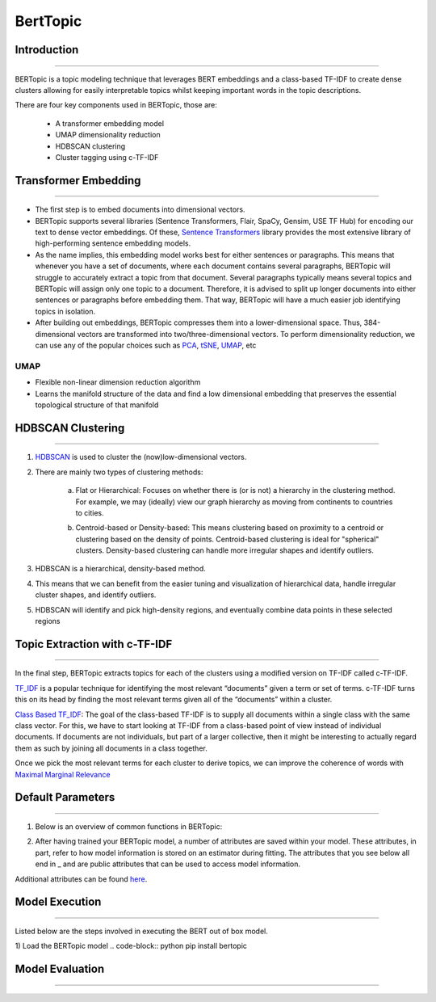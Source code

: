 BertTopic
****************************

Introduction
------------------------
------------------------

BERTopic is a topic modeling technique that leverages BERT embeddings and a class-based TF-IDF to create dense clusters allowing for easily interpretable topics whilst keeping important words in the topic descriptions.

There are four key components used in BERTopic, those are:

	* A transformer embedding model
	* UMAP dimensionality reduction
	* HDBSCAN clustering
	* Cluster tagging using c-TF-IDF

.. image:: files/pics/BERTopic_overall_flowchart_2.png


Transformer Embedding
------------------------
------------------------

* The first step is to embed documents into dimensional vectors.
* BERTopic supports several libraries (Sentence Transformers, Flair, SpaCy, Gensim, USE TF Hub) for encoding our text to dense vector embeddings. Of these, `Sentence Transformers`_ library provides the most extensive library of high-performing sentence embedding models.
* As the name implies, this embedding model works best for either sentences or paragraphs. This means that whenever you have a set of documents, where each document contains several paragraphs, BERTopic will struggle to accurately extract a topic from that document. Several paragraphs typically means several topics and BERTopic will assign only one topic to a document. Therefore, it is advised to split up longer documents into either sentences or paragraphs before embedding them. That way, BERTopic will have a much easier job identifying topics in isolation.

* After building out embeddings, BERTopic compresses them into a lower-dimensional space. Thus, 384-dimensional vectors are transformed into two/three-dimensional vectors. To perform dimensionality reduction, we can use any of the popular choices such as `PCA`_, `tSNE`_, `UMAP`_, etc

UMAP
+++++++

+ Flexible non-linear dimension reduction algorithm
+ Learns the manifold structure of the data and find a low dimensional embedding that preserves the essential topological structure of that manifold

.. image:: files/pics/BERTopic_UMAP_3D_diagram_2.png


HDBSCAN Clustering
------------------------
------------------------

#. `HDBSCAN`_ is used to cluster the (now)low-dimensional vectors.

#. There are mainly two types of clustering methods:

	a) Flat or Hierarchical: Focuses on whether there is (or is not) a hierarchy in the clustering method. For example, we may (ideally) view our graph hierarchy as moving from continents to countries to cities.

	.. image:: files/pics/BERTopic_HDBSCAN_flat_or_hierarchical_2.png

	b) Centroid-based or Density-based: This means clustering based on proximity to a centroid or clustering based on the density of points. Centroid-based clustering is ideal for "spherical" clusters. Density-based clustering can handle more irregular shapes and identify outliers.

	.. image:: files/pics/BERTopic_Centroid_Density_cluster_2.png


#. HDBSCAN is a hierarchical, density-based method.
#. This means that we can benefit from the easier tuning and visualization of hierarchical data, handle irregular cluster shapes, and identify outliers.
#. HDBSCAN will identify and pick high-density regions, and eventually combine data points in these selected regions

	.. image:: files/pics/HDBSCAN_density_plot.png




.. _Sentence Transformers: https://www.pinecone.io/learn/sentence-embeddings/
.. _tSNE: https://medium.com/swlh/t-sne-explained-math-and-intuition-94599ab164cf
.. _PCA: https://towardsdatascience.com/principal-component-analysis-pca-explained-visually-with-zero-math-1cbf392b9e7d
.. _UMAP: https://pair-code.github.io/understanding-umap/
.. _HDBSCAN: https://pberba.github.io/stats/2020/07/08/intro-hdbscan/

Topic Extraction with c-TF-IDF
--------------------------------
--------------------------------

In the final step, BERTopic extracts topics for each of the clusters using a modified version on TF-IDF called c-TF-IDF.

`TF_IDF`_ is a popular technique for identifying the most relevant “documents” given a term or set of terms. c-TF-IDF turns this on its head by finding the most relevant terms given all of the “documents” within a cluster.

`Class Based TF_IDF`_: The goal of the class-based TF-IDF is to supply all documents within a single class with the same class vector. For this, we have to start looking at TF-IDF from a class-based point of view instead of individual documents. If documents are not individuals, but part of a larger collective, then it might be interesting to actually regard them as such by joining all documents in a class together.

.. _TF_IDF: https://medium.com/analytics-vidhya/tf-idf-term-frequency-technique-easiest-explanation-for-text-classification-in-nlp-with-code-8ca3912e58c3
.. _Class Based TF_IDF: https://maartengr.github.io/BERTopic/api/ctfidf.html

.. image:: files/pics/c_TF_IDF_Overview_Flowchart.png

Once we pick the most relevant terms for each cluster to derive topics, we can improve the coherence of words with `Maximal Marginal Relevance`_

.. _Maximal Marginal Relevance: https://maartengr.github.io/BERTopic/api/mmr.html


Default Parameters
------------------------
------------------------

1) Below is an overview of common functions in BERTopic:

.. image:: files/pics/BERTopic_default_params.png

2) After having trained your BERTopic model, a number of attributes are saved within your model. These attributes, in part, refer to how model information is stored on an estimator during fitting. The attributes that you see below all end in _ and are public attributes that can be used to access model information.

.. image:: files/pics/BERTopic_Additional_params.png

Additional attributes can be found `here`_.

.. _here: https://maartengr.github.io/BERTopic/index.html#attributes


Model Execution
------------------------
------------------------

Listed below are the steps involved in executing the BERT out of box model.

1) Load the BERTopic model
.. code-block:: python
pip install bertopic


Model Evaluation
------------------------
------------------------
